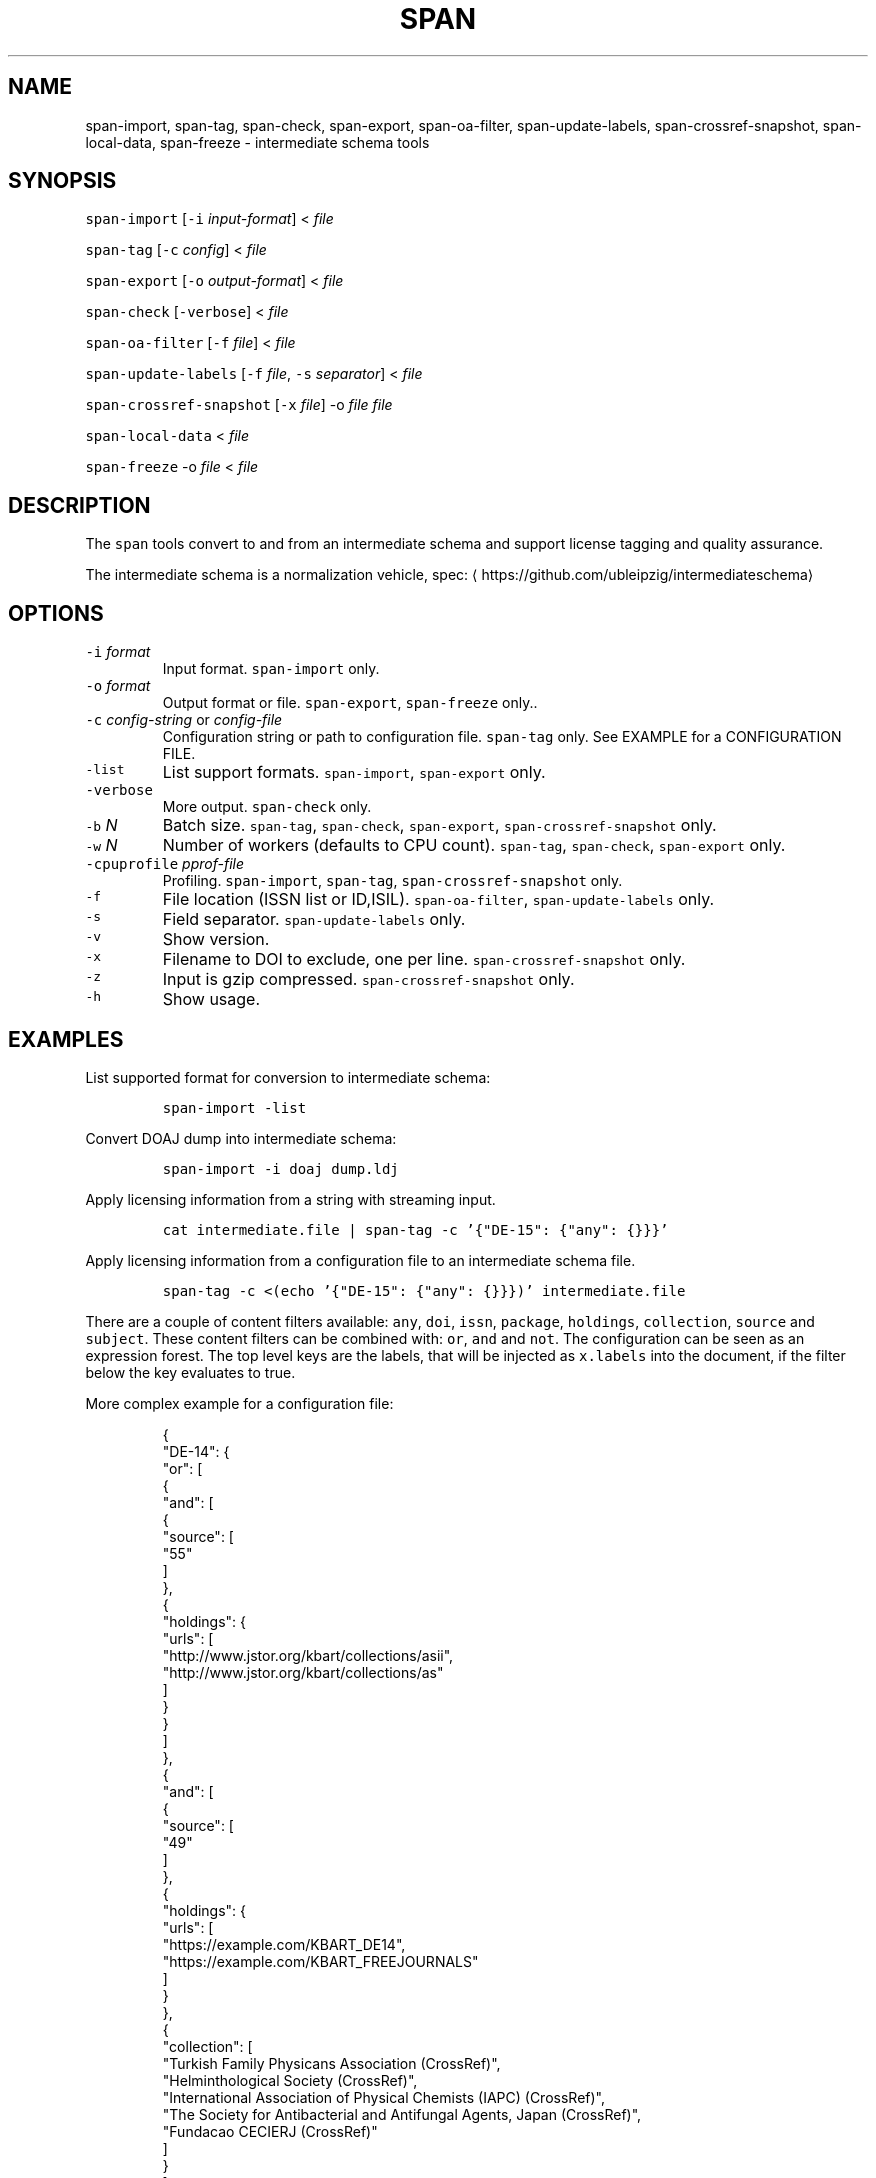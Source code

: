 .TH SPAN 1 "JULY 2016" "Leipzig University Library" "Manuals"
.SH NAME
.PP
span\-import, span\-tag, span\-check, span\-export, span\-oa\-filter,
span\-update\-labels, span\-crossref\-snapshot, span\-local\-data, span\-freeze \- intermediate
schema tools
.SH SYNOPSIS
.PP
\fB\fCspan\-import\fR [\fB\fC\-i\fR \fIinput\-format\fP] < \fIfile\fP
.PP
\fB\fCspan\-tag\fR [\fB\fC\-c\fR \fIconfig\fP] < \fIfile\fP
.PP
\fB\fCspan\-export\fR [\fB\fC\-o\fR \fIoutput\-format\fP] < \fIfile\fP
.PP
\fB\fCspan\-check\fR [\fB\fC\-verbose\fR] < \fIfile\fP
.PP
\fB\fCspan\-oa\-filter\fR [\fB\fC\-f\fR \fIfile\fP] < \fIfile\fP
.PP
\fB\fCspan\-update\-labels\fR [\fB\fC\-f\fR \fIfile\fP, \fB\fC\-s\fR \fIseparator\fP] < \fIfile\fP
.PP
\fB\fCspan\-crossref\-snapshot\fR [\fB\fC\-x\fR \fIfile\fP] \-o \fIfile\fP \fIfile\fP
.PP
\fB\fCspan\-local\-data\fR < \fIfile\fP
.PP
\fB\fCspan\-freeze\fR \-o \fIfile\fP < \fIfile\fP
.SH DESCRIPTION
.PP
The \fB\fCspan\fR tools convert to and from an intermediate schema and support
license tagging and quality assurance.
.PP
The intermediate schema is a normalization vehicle, spec:
\[la]https://github.com/ubleipzig/intermediateschema\[ra]
.SH OPTIONS
.TP
\fB\fC\-i\fR \fIformat\fP
Input format. \fB\fCspan\-import\fR only.
.TP
\fB\fC\-o\fR \fIformat\fP
Output format or file. \fB\fCspan\-export\fR, \fB\fCspan\-freeze\fR only..
.TP
\fB\fC\-c\fR \fIconfig\-string\fP or \fIconfig\-file\fP
Configuration string or path to configuration file. \fB\fCspan\-tag\fR only. See
EXAMPLE for a CONFIGURATION FILE.
.TP
\fB\fC\-list\fR
List support formats. \fB\fCspan\-import\fR, \fB\fCspan\-export\fR only.
.TP
\fB\fC\-verbose\fR
More output. \fB\fCspan\-check\fR only.
.TP
\fB\fC\-b\fR \fIN\fP
Batch size. \fB\fCspan\-tag\fR, \fB\fCspan\-check\fR, \fB\fCspan\-export\fR, \fB\fCspan\-crossref\-snapshot\fR only.
.TP
\fB\fC\-w\fR \fIN\fP
Number of workers (defaults to CPU count). \fB\fCspan\-tag\fR, \fB\fCspan\-check\fR, \fB\fCspan\-export\fR only.
.TP
\fB\fC\-cpuprofile\fR \fIpprof\-file\fP
Profiling. \fB\fCspan\-import\fR, \fB\fCspan\-tag\fR, \fB\fCspan\-crossref\-snapshot\fR only.
.TP
\fB\fC\-f\fR
File location (ISSN list or ID,ISIL). \fB\fCspan\-oa\-filter\fR, \fB\fCspan\-update\-labels\fR only.
.TP
\fB\fC\-s\fR
Field separator. \fB\fCspan\-update\-labels\fR only.
.TP
\fB\fC\-v\fR
Show version.
.TP
\fB\fC\-x\fR
Filename to DOI to exclude, one per line. \fB\fCspan\-crossref\-snapshot\fR only.
.TP
\fB\fC\-z\fR
Input is gzip compressed. \fB\fCspan\-crossref\-snapshot\fR only.
.TP
\fB\fC\-h\fR
Show usage.
.SH EXAMPLES
.PP
List supported format for conversion to intermediate schema:
.IP
\fB\fCspan\-import \-list\fR
.PP
Convert DOAJ dump into intermediate schema:
.IP
\fB\fCspan\-import \-i doaj dump.ldj\fR
.PP
Apply licensing information from a string with streaming input.
.IP
\fB\fCcat intermediate.file | span\-tag \-c '{"DE\-15": {"any": {}}}'\fR
.PP
Apply licensing information from a configuration file to an intermediate schema file.
.IP
\fB\fCspan\-tag \-c <(echo '{"DE\-15": {"any": {}}})' intermediate.file\fR
.PP
There are a couple of content filters available: \fB\fCany\fR, \fB\fCdoi\fR, \fB\fCissn\fR,
\fB\fCpackage\fR, \fB\fCholdings\fR, \fB\fCcollection\fR, \fB\fCsource\fR and \fB\fCsubject\fR\&. These content
filters can be combined with: \fB\fCor\fR, \fB\fCand\fR and \fB\fCnot\fR\&. The configuration can be
seen as an expression forest. The top level keys are the labels, that will be
injected as \fB\fCx.labels\fR into the document, if the filter below the key evaluates
to true.
.PP
More complex example for a configuration file:
.PP
.RS
.nf
{
  "DE\-14": {
    "or": [
      {
        "and": [
          {
            "source": [
              "55"
            ]
          },
          {
            "holdings": {
              "urls": [
                "http://www.jstor.org/kbart/collections/asii",
                "http://www.jstor.org/kbart/collections/as"
              ]
            }
          }
        ]
      },
      {
        "and": [
          {
            "source": [
              "49"
            ]
          },
          {
            "holdings": {
              "urls": [
                "https://example.com/KBART_DE14",
                "https://example.com/KBART_FREEJOURNALS"
              ]
            }
          },
          {
            "collection": [
              "Turkish Family Physicans Association (CrossRef)",
              "Helminthological Society (CrossRef)",
              "International Association of Physical Chemists (IAPC) (CrossRef)",
              "The Society for Antibacterial and Antifungal Agents, Japan (CrossRef)",
              "Fundacao CECIERJ (CrossRef)"
            ]
          }
        ]
      }
    ]
  }
}
.fi
.RE
.IP
\fB\fCspan\-tag \-c config.json intermediate.file\fR
.PP
List available export formats:
.IP
\fB\fCspan\-export \-list\fR
.PP
Export to a SOLR schema:
.IP
\fB\fCspan\-export \-o solr5vu3 intermediate.file\fR
.PP
Export to Metafacture formeta:
.IP
\fB\fCspan\-export \-o formeta intermediate.file\fR
.PP
Set OA flag (via KBART\-ish file):
.IP
\fB\fCecho '{"rft.issn": ["1234\-1234"], "rft.date": "2000\-01\-01"}' | span\-oa\-filter \-f <(echo $'online_identifier\\n1234\-1234')\fR
.PP
Update labels:
.IP
\fB\fCecho '{"finc.record_id": "1"}' | span\-update\-labels \-f <(echo '1,X,Y')\fR
.PP
Create a snapshot of crossref works API message items:
.IP
\fB\fCspan\-crossref\-snapshot \-o snapshot.ldj.gz messages.ldj.gz\fR
.PP
The \fB\fCmessages.ldj.gz\fR must contain only the message portion of an crossref API
response \- one per line \- for example:
.IP
\fB\fCcurl \-sL goo.gl/Cq34Bd | jq .message\fR
.PP
Given an intermediate schema file, extract record id, source id, doi and labels
(ISIL). Can be fed into 
.BR groupcover (1) 
for deduplication.
.IP
\fB\fCspan\-local\-data < input.ldj > output.tsv\fR
.PP
Example output:
.IP
\fB\fCai\-49\-aHR0cDovL2R4LmRva...    49    10.2307/3102818    DE\-15\-FID    DE\-Ch1    DE\-105\fR
.SH Freezing a filterconfig
.PP
When given a single file containing a number of URLs, it is required to keep
both the file and all URLs it contains for a given point in time. The
\fB\fCspan\-freeze\fR tool is generic, in that it does not assume any format. It will
create a zip file with the following layout:
.PP
.RS
.nf
/blob
/mapping.json
/files/<hash>
/files/<hash>
\&...
.fi
.RE
.PP
Where \fB\fCblob\fR is the original file containing URLs, \fB\fCmapping.json\fR is a JSON document
containing a SHA1 to URL mapping and the \fB\fCfiles\fR directory contains all
responses, with the filename being the SHA1 of the URL.
.PP
Example usage:
.IP
\fB\fCspan\-freeze \-o frozen.zip < filterconfig.json\fR
.PP
Thaw:
.IP
\fB\fCspan\-tag \-unfreeze frozen.zip < intermediate.file\fR
.SH FILES
.PP
Assets (mostly string to string mappings) are compiled into the executable. To
change these mappings, edit the suitable file under
\[la]https://github.com/miku/span/tree/master/assets\[ra], commit and recompile.
.SH DIAGNOSTICS
.PP
Any error (like faulty JSON, IO errors, ...) will lead to an immediate halt.
.PP
To debug a holdings filter, set \fB\fCverbose\fR to \fB\fCtrue\fR to see rejected records and rejection reason:
.PP
.RS
.nf
{
  "DE\-14": {
    "holdings": {
      "verbose": true,
      "urls": [
        "http://www.jstor.org/kbart/collections/asii",
        "http://www.jstor.org/kbart/collections/as"
      ]
    }
  }
}
.fi
.RE
.PP
Example debugging output, record rejected because it's outside licence coverage:
.PP
.RS
.nf
2016/07/14 14:29:45 {
    "document": {
        ...
        "finc.record_id": "ai\-55\-aHR0cDovL3d3dy5qc3Rvci5vcmcvc3RhYmxlLzEwLjE0MzIxL3JoZXRwdWJsYWZmYS4xOC4xLjAxNjE",
        ...
        "rft.atitle": "Review: Depression: A Public Feeling",
        ...
        "rft.issn": [
            "1094\-8392",
            "1534\-5238"
        ],
        "rft.date": "2015\-04\-01",
        "doi": "10.14321/rhetpublaffa.18.1.0161",
        ...
    },
    "err": "after coverage interval",
    "issn": "1534\-5238",
    "license": {
        "Begin": {
            "Date": "1998\-04\-01",
            "Volume": "1",
            "Issue": "1"
        },
        "End": {
            "Date": "2012\-12\-01",
            "Volume": "15",
            "Issue": "4"
        },
        "Embargo": \-126144000000000000,
        "EmbargoDisallowEarlier": false
    }
}
.fi
.RE
.SH BUGS
.PP
Please report bugs to \[la]https://github.com/miku/span/issues\[ra]\&.
.SH AUTHOR
.PP
Martin Czygan \[la]martin.czygan@uni-leipzig.de\[ra]
.SH SEE ALSO
.PP
FINC \[la]https://finc.info\[ra], AMSL \[la]http://amsl.technology/\[ra], intermediate schema \[la]https://github.com/ubleipzig/intermediateschema\[ra], metafacture \[la]https://github.com/culturegraph\[ra], 
.BR jq (1), 
.BR xmlstarlet (1)
